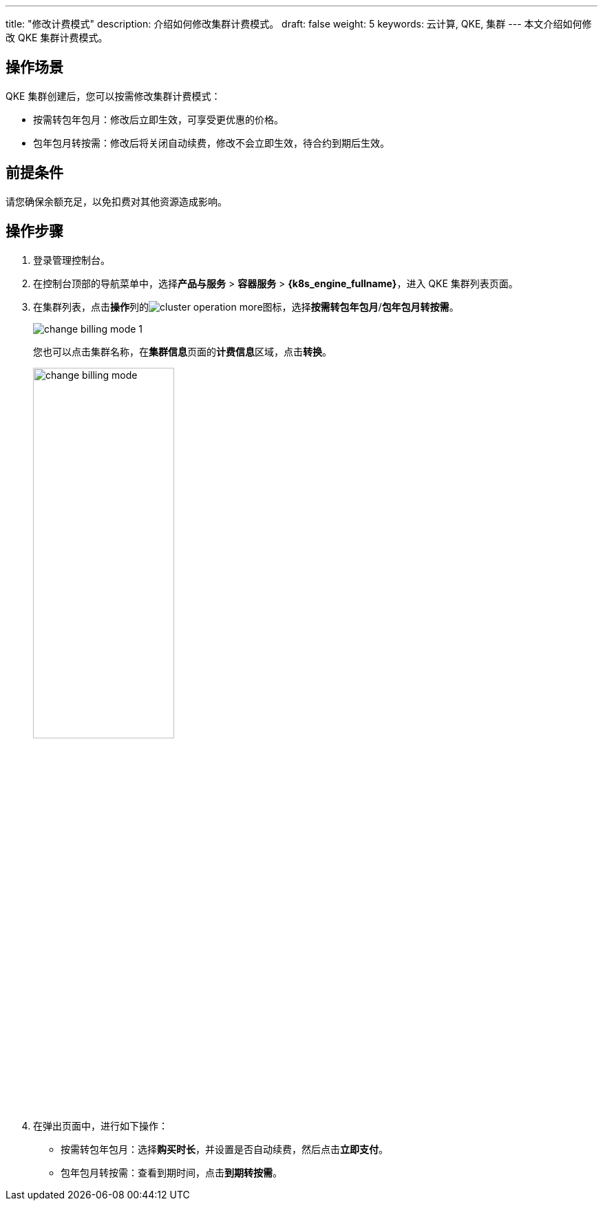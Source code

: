 ---
title: "修改计费模式"
description: 介绍如何修改集群计费模式。
draft: false
weight: 5
keywords: 云计算, QKE, 集群
---
本文介绍如何修改 QKE 集群计费模式。

== 操作场景

QKE 集群创建后，您可以按需修改集群计费模式：

* 按需转包年包月：修改后立即生效，可享受更优惠的价格。
* 包年包月转按需：修改后将关闭自动续费，修改不会立即生效，待合约到期后生效。

== 前提条件

请您确保余额充足，以免扣费对其他资源造成影响。

== 操作步骤

. 登录管理控制台。
. 在控制台顶部的导航菜单中，选择**产品与服务** > *容器服务* > *{k8s_engine_fullname}*，进入 QKE 集群列表页面。
. 在集群列表，点击**操作**列的image:/images/cloud_service/container/qke/cluster_operation_more.png[]图标，选择**按需转包年包月**/*包年包月转按需*。
+
image::/images/cloud_service/container/qke/change_billing_mode_1.png[]
+
您也可以点击集群名称，在**集群信息**页面的**计费信息**区域，点击**转换**。
+
image::/images/cloud_service/container/qke/change_billing_mode.png[,50%]

. 在弹出页面中，进行如下操作：
 ** 按需转包年包月：选择**购买时长**，并设置是否自动续费，然后点击**立即支付**。
 ** 包年包月转按需：查看到期时间，点击**到期转按需**。
